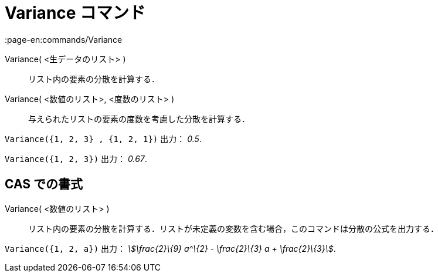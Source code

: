 = Variance コマンド
:page-en:commands/Variance
ifdef::env-github[:imagesdir: /ja/modules/ROOT/assets/images]

Variance( <生データのリスト> )::
  リスト内の要素の分散を計算する．
Variance( <数値のリスト>, <度数のリスト> )::
  与えられたリストの要素の度数を考慮した分散を計算する．

[EXAMPLE]
====

`++Variance({1, 2, 3} , {1, 2, 1})++` 出力： _0.5_.

====

[EXAMPLE]
====

`++Variance({1, 2, 3})++` 出力： _0.67_.

====

== CAS での書式

Variance( <数値のリスト> )::
  リスト内の要素の分散を計算する．リストが未定義の変数を含む場合，このコマンドは分散の公式を出力する．

[EXAMPLE]
====

`++Variance({1, 2, a})++` 出力： _stem:[\frac{2}\{9} a^\{2} - \frac{2}\{3} a + \frac{2}\{3}]_.

====
